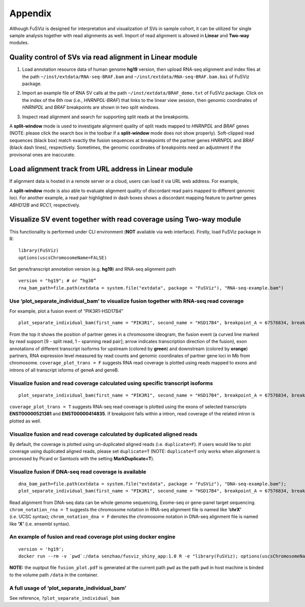 Appendix
--------

Although FuSViz is designed for interpretation and visualization of SVs
in sample cohort, it can be utilized for single sample analysis together
with read alignments as well. Import of read alignment is allowed in
**Linear** and **Two-way** modules.

Quality control of SVs via read alignment in Linear module
~~~~~~~~~~~~~~~~~~~~~~~~~~~~~~~~~~~~~~~~~~~~~~~~~~~~~~~~~~

1. Load annotation resource data of human genome **hg19** version, then
   upload RNA-seq alignment and index files at the path
   ``~/inst/extdata/RNA-seq-BRAF.bam`` and
   ``~/inst/extdata/RNA-seq-BRAF.bam.bai`` of FuSViz package.

|image1|

2. Import an example file of RNA SV calls at the path
   ``~/inst/extdata/BRAF_demo.txt`` of FuSViz package. Click on the
   index of the 6th row (i.e., *HNRNPDL-BRAF*) that links to the linear
   view session, then genomic coordinates of *HNRNPDL* and *BRAF*
   breakpoints are shown in two split windows.

|image2|

3. Inspect read alignment and search for supporting split reads at the
   breakpoints.

|image3|

A **split-window** mode is used to investigate alignment quality of
split reads mapped to *HNRNPDL* and *BRAF* genes (NOTE: please click the
search box in the toolbar if a **split-window** mode does not show
properly). Soft-clipped read sequences (black box) match exactly the
fusion sequences at breakpoints of the partner genes *HNRNPDL* and
*BRAF* (black dash lines), respectively. Sometimes, the genomic
coordinates of breakpoints need an adjustment if the provisonal ones are
inaccurate.

Load alignment track from URL address in Linear module
~~~~~~~~~~~~~~~~~~~~~~~~~~~~~~~~~~~~~~~~~~~~~~~~~~~~~~

If alignment data is hosted in a remote server or a cloud, users can
load it via URL web address. For example,

|image4|

|image5|

A **split-window** mode is also able to evaluate alignment quality of
discordant read pairs mapped to different genomic loci. For another
example, a read pair highlighted in dash boxes shows a discordant
mapping feature to partner genes *ABHD12B* and *RCC1*, respectively.

Visualize SV event together with read coverage using Two-way module
~~~~~~~~~~~~~~~~~~~~~~~~~~~~~~~~~~~~~~~~~~~~~~~~~~~~~~~~~~~~~~~~~~~

This functionality is performed under CLI environment (**NOT** available
via web interface). Firstly, load FuSViz package in R:

::

   library(FuSViz)
   options(uscsChromosomeName=FALSE)

Set gene/transcript annotation version (e.g. **hg19**) and RNA-seq
alignment path

::

   version = "hg19"; # or “hg38”
   rna_bam_path=file.path(extdata = system.file("extdata", package = "FuSViz"), "RNA-seq-example.bam")

Use ‘plot_separate_individual_bam’ to visualize fusion together with RNA-seq read coverage
^^^^^^^^^^^^^^^^^^^^^^^^^^^^^^^^^^^^^^^^^^^^^^^^^^^^^^^^^^^^^^^^^^^^^^^^^^^^^^^^^^^^^^^^^^

For example, plot a fusion event of “PIK3R1-HSD17B4”

::

   plot_separate_individual_bam(first_name = "PIK3R1", second_name = "HSD17B4", breakpoint_A = 67576834, breakpoint_B = 118792010, coverage_plot_trans = F, version=version, rna_bam_path = rna_bam_path, split = 9, span = 1, fusion_strandA="+", fusion_strandB="-")

|image6|

From the top it shows the position of partner genes in a chromosome
ideogram, the fusion event (a curved line marked by read support [9 -
split read, 1 – spanning read pair]; arrow indicates transcription
direction of the fusion), exon annotations of different transcript
isoforms for upstream (colored by **green**) and downstream (colored by
**orange**) partners, RNA expression level measured by read counts and
genomic coordinates of partner gene loci in Mb from chromosome.
``coverage_plot_trans = F`` suggests RNA read coverage is plotted using
reads mapped to exons and introns of all transcript isforms of geneA and
geneB.

Visualize fusion and read coverage calculated using specific transcript isoforms
^^^^^^^^^^^^^^^^^^^^^^^^^^^^^^^^^^^^^^^^^^^^^^^^^^^^^^^^^^^^^^^^^^^^^^^^^^^^^^^^

::

   plot_separate_individual_bam(first_name = "PIK3R1", second_name = "HSD17B4", breakpoint_A = 67576834, breakpoint_B = 118792010, coverage_plot_trans = T, version=version, rna_bam_path = rna_bam_path, transcriptA="ENST00000521381 ENST00000274335", transcriptB="ENST00000414835", split = 9, span = 1, fusion_strandA="+", fusion_strandB="-")

``coverage_plot_trans = T`` suggests RNA-seq read coverage is plotted
using the exons of selected transcripts **ENST00000521381** and
**ENST00000414835**. If breakpoint falls within a intron, read coverage
of the related intron is plotted as well.

|image7|

Visualize fusion and read coverage calculated by duplicated aligned reads
^^^^^^^^^^^^^^^^^^^^^^^^^^^^^^^^^^^^^^^^^^^^^^^^^^^^^^^^^^^^^^^^^^^^^^^^^

By default, the coverage is plotted using un-duplicated aligned reads
(i.e. ``duplicate=F``). If users would like to plot coverage using
duplicated aligned reads, please set ``duplicate=T`` (NOTE:
``duplicate=T`` only works when alignment is processed by Picard or
Samtools with the setting **MarkDuplicate=T**).

|image8|

|image9|

Visualize fusion if DNA-seq read coverage is available
^^^^^^^^^^^^^^^^^^^^^^^^^^^^^^^^^^^^^^^^^^^^^^^^^^^^^^

::

   dna_bam_path=file.path(extdata = system.file("extdata", package = "FuSViz"), "DNA-seq-example.bam");
   plot_separate_individual_bam(first_name = "PIK3R1", second_name = "HSD17B4", breakpoint_A = 67576834, breakpoint_B = 118792010, coverage_plot_trans = F, version=version, chrom_notation_rna = T, chrom_notation_dna = F, split = 9, span = 1, rna_bam_path = rna_bam_path, dna_bam_path = dna_bam_path, fusion_strandA="+", fusion_strandB="-")

Read alignment from DNA-seq data can be whole genome sequencing,
Exome-seq or gene-panel target sequencing. ``chrom_notation_rna = T``
suggests the chromosome notation in RNA-seq alignment file is named like
**‘chrX’** (i.e. UCSC syntax); ``chrom_notation_dna = F`` denotes the
chromosome notation in DNA-seq alignment file is named like **‘X’**
(i.e. ensembl syntax).

|image10|

An example of fusion and read coverage plot using docker engine
^^^^^^^^^^^^^^^^^^^^^^^^^^^^^^^^^^^^^^^^^^^^^^^^^^^^^^^^^^^^^^^

::

   version = 'hg19';
   docker run --rm -v `pwd`:/data senzhao/fusviz_shiny_app:1.0 R -e "library(FuSViz); options(uscsChromosomeName=F); pdf(file='/data/fusion_plot.pdf', height=7, width=14); plot_separate_individual_bam(first_name='PIK3R1', second_name='HSD17B4', breakpoint_A=67576834, breakpoint_B=118792010, coverage_plot_trans = T, version='$version', rna_bam_path=file.path(extdata=system.file('extdata', package='FuSViz'), 'RNA-seq-example.bam'), transcriptA='ENST00000521381 ENST00000274335', transcriptB='ENST00000414835', split=9, span=1, fusion_strandA='+', fusion_strandB='-'); dev.off();"

**NOTE:** the ouptput file ``fusion_plot.pdf`` is generated at the
current path ``pwd`` as the path ``pwd`` in host machine is binded to
the volume path ``/data`` in the container.

A full usage of ‘plot_separate_individual_bam’
^^^^^^^^^^^^^^^^^^^^^^^^^^^^^^^^^^^^^^^^^^^^^^

See reference, ``?plot_separate_individual_bam``

.. |image1| image:: 6.1.Load_local_alignment_track_in_Linear_module_1.png
.. |image2| image:: 6.1.Load_local_alignment_track_in_Linear_module_2.png
.. |image3| image:: 6.1.Load_local_alignment_track_in_Linear_module_3.png
.. |image4| image:: 6.2.Load_alignment_track_from_URL_address.png
.. |image5| image:: 6.1.Load_local_alignment_track_in_Linear_module_4.png
.. |image6| image:: 6.3.fusion_RNA-seq_1.png
.. |image7| image:: 6.3.fusion_RNA-seq_2.png
.. |image8| image:: 6.3.fusion_RNA-seq_3.png
.. |image9| image:: 6.3.fusion_RNA-seq_4.png
.. |image10| image:: 6.3.fusion_RNA-seq_DNA-seq_5.png
